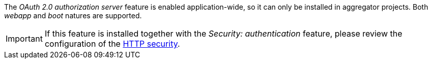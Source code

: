 
:fragment:

The _OAuth 2.0 authorization server_ feature is enabled application-wide, so it can only be installed in aggregator projects. Both _webapp_ and _boot_ natures are supported.

IMPORTANT: If this feature is installed together with the _Security: authentication_ feature, please review the configuration of the <<altemista-cloudfwk-app-oauth2-authzsrv-conf-configuration-login,HTTP security>>.
